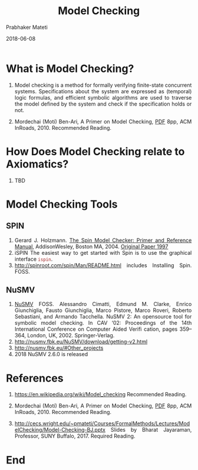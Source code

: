 # -*- mode: org -*-
#+DATE: 2018-06-08
#+TITLE:  Model Checking
#+AUTHOR: Prabhaker Mateti
#+HTML_LINK_HOME: ../../../Top/index.html
#+HTML_LINK_UP: ../
#+HTML_HEAD: <style> P,li {text-align: justify} code {color: brown;} @media screen {BODY {margin: 10%} }</style>
#+BIND: org-html-preamble-format (("en" "<a href=\"../../\"> ../../</a>"))
#+BIND: org-html-postamble-format (("en" "<hr size=1>Copyright &copy; 2017 <a href=\"http://www.wright.edu/~pmateti\">www.wright.edu/~pmateti</a> &bull; %d"))
#+STARTUP:showeverything
#+OPTIONS: toc:2

* What is Model Checking?

1. Model checking is a method for formally verifying finite-state
   concurrent systems. Specifications about the system are expressed
   as (temporal) logic formulas, and efficient symbolic algorithms are
   used to traverse the model defined by the system and check if the
   specification holds or not.

1. Mordechai (Moti) Ben-Ari, A Primer on Model Checking, [[http://spinroot.com/spin/Doc/p40-ben-ari.pdf][PDF]] 8pp, ACM
   InRoads, 2010. Recommended Reading.

* How Does Model Checking relate to Axiomatics?

1. TBD

* Model Checking Tools

** SPIN

1. Gerard J. Holzmann. [[https://www.amazon.com/SPIN-Model-Checker-Reference-paperback/dp/0321773713][The Spin Model Checker: Primer and Reference
   Manual]], AddisonWesley, Boston MA, 2004.  [[http://spinroot.com/courses/summer/Papers/spin_1997.pdf][Original Paper 1997]]
1. iSPIN The easiest way to get started with Spin is to use the
      graphical interface =ispin=.
2. http://spinroot.com/spin/Man/README.html includes Installing
      Spin.  FOSS.

** NuSMV

1. [[http://nusmv.fbk.eu/][NuSMV]] FOSS.  Alessandro Cimatti, Edmund M. Clarke, Enrico Giunchiglia,
   Fausto Giunchiglia, Marco Pistore, Marco Roveri, Roberto
   Sebastiani, and Armando Tacchella. NuSMV 2: An opensource tool for
   symbolic model checking. In CAV ‘02: Proceedings of the 14th
   International Conference on Computer Aided Verifi cation, pages
   359–364, London, UK, 2002. Springer-Verlag.
1. http://nusmv.fbk.eu/NuSMV/download/getting-v2.html
2. http://nusmv.fbk.eu/#Other_projects
3. 2018 NuSMV 2.6.0 is released

* References

1. https://en.wikipedia.org/wiki/Model_checking   Recommended Reading.

1. Mordechai (Moti) Ben-Ari, A Primer on Model Checking, [[http://spinroot.com/spin/Doc/p40-ben-ari.pdf][PDF]] 8pp, ACM
   InRoads, 2010. Recommended Reading.

1. http://cecs.wright.edu/~pmateti/Courses/FormalMethods/Lectures/ModelChecking/Model-Checking-BJ.pptx
   Slides by Bharat Jayaraman, Professor, SUNY Buffalo, 2017. Required
   Reading.



* End
# Local variables:
# after-save-hook: org-html-export-to-html
# end:
